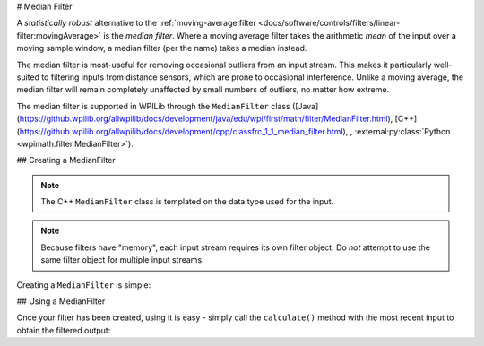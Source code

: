 # Median Filter

.. image:: images/medianfilter.png
  :alt: A graph with two peaks with the input closely following the target signal.

A `statistically robust` alternative to the :ref:`moving-average filter <docs/software/controls/filters/linear-filter:movingAverage>` is the *median filter*.  Where a moving average filter takes the arithmetic *mean* of the input over a moving sample window, a median filter (per the name) takes a median instead.

The median filter is most-useful for removing occasional outliers from an input stream.  This makes it particularly well-suited to filtering inputs from distance sensors, which are prone to occasional interference.  Unlike a moving average, the median filter will remain completely unaffected by small numbers of outliers, no matter how extreme.

The median filter is supported in WPILib through the ``MedianFilter`` class ([Java](https://github.wpilib.org/allwpilib/docs/development/java/edu/wpi/first/math/filter/MedianFilter.html), [C++](https://github.wpilib.org/allwpilib/docs/development/cpp/classfrc_1_1_median_filter.html), , :external:py:class:`Python <wpimath.filter.MedianFilter>`).

## Creating a MedianFilter

.. note:: The C++ ``MedianFilter`` class is templated on the data type used for the input.

.. note:: Because filters have "memory", each input stream requires its own filter object.  Do *not* attempt to use the same filter object for multiple input streams.

Creating a ``MedianFilter`` is simple:

.. tab-set-code::

  ```java
  // Creates a MedianFilter with a window size of 5 samples
  MedianFilter filter = new MedianFilter(5);
  ```

  ```c++
  // Creates a MedianFilter with a window size of 5 samples
  frc::MedianFilter<double> filter(5);
  ```

  ```python
  from wpimath.filter import MedianFilter
  # Creates a MedianFilter with a window size of 5 samples
  filter = MedianFilter(5)
  ```

## Using a MedianFilter

Once your filter has been created, using it is easy - simply call the ``calculate()`` method with the most recent input to obtain the filtered output:

.. tab-set-code::

  ```java
  // Calculates the next value of the output
  filter.calculate(input);
  ```

  ```c++
  // Calculates the next value of the output
  filter.Calculate(input);
  ```

  ```python
  # Calculates the next value of the output
  filter.calculate(input)
  ```


